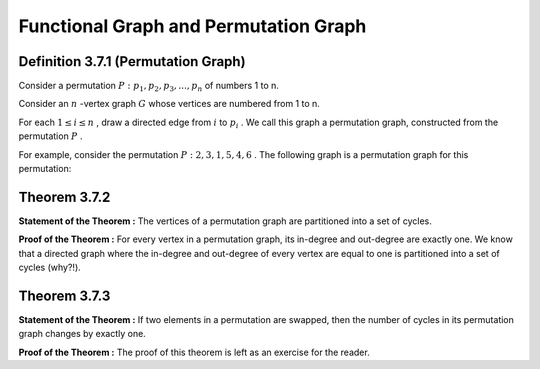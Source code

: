 Functional Graph and Permutation Graph
=============================================

Definition 3.7.1 (Permutation Graph)
------------------------------
Consider a permutation
:math:`P: p_{1}, p_{2}, p_{3}, ..., p_{n}`
of numbers 1 to n.

Consider an
:math:`n`
-vertex graph
:math:`G`
whose vertices are numbered from 1 to n.

For each
:math:`1 \le i \le n`
, draw a directed edge from
:math:`i`
to
:math:`p_{i}`
. We call this graph a permutation graph, constructed from the permutation
:math:`P`
.

For example, consider the permutation
:math:`P: 2, 3, 1, 5, 4, 6`
. The following graph is a permutation graph for this permutation:

.. figure:: /_static/dot/Permutation_Graph.svg
   :width: 80%
   :align: center
   :alt: If the user's internet is slow, this will appear

Theorem 3.7.2
------------------------------
**Statement of the Theorem :** The vertices of a permutation graph are partitioned into a set of cycles.

**Proof of the Theorem :** For every vertex in a permutation graph, its in-degree and out-degree are exactly one. We know that a directed graph where the in-degree and out-degree of every vertex are equal to one is partitioned into a set of cycles (why?!).

Theorem 3.7.3
------------------------------
**Statement of the Theorem :** If two elements in a permutation are swapped, then the number of cycles in its permutation graph changes by exactly one.

**Proof of the Theorem :** The proof of this theorem is left as an exercise for the reader.